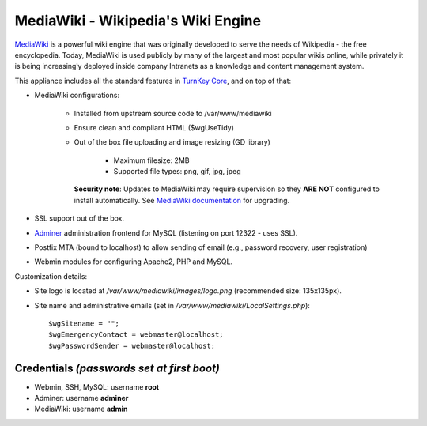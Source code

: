 MediaWiki - Wikipedia's Wiki Engine
===================================

`MediaWiki`_ is a powerful wiki engine that was originally developed to
serve the needs of Wikipedia - the free encyclopedia.  Today, MediaWiki
is used publicly by many of the largest and most popular wikis online,
while privately it is being increasingly deployed inside company
Intranets as a knowledge and content management system.

This appliance includes all the standard features in `TurnKey Core`_,
and on top of that:

- MediaWiki configurations:
   
   - Installed from upstream source code to /var/www/mediawiki
   - Ensure clean and compliant HTML ($wgUseTidy)
   - Out of the box file uploading and image resizing (GD library)
      
      - Maximum filesize: 2MB
      - Supported file types: png, gif, jpg, jpeg

     **Security note**: Updates to MediaWiki may require supervision so
     they **ARE NOT** configured to install automatically. See `MediaWiki
     documentation`_ for upgrading.

- SSL support out of the box.
- `Adminer`_ administration frontend for MySQL (listening on port
  12322 - uses SSL).
- Postfix MTA (bound to localhost) to allow sending of email (e.g.,
  password recovery, user registration)
- Webmin modules for configuring Apache2, PHP and MySQL.

Customization details:

- Site logo is located at */var/www/mediawiki/images/logo.png*
  (recommended size: 135x135px).
- Site name and administrative emails (set in
  */var/www/mediawiki/LocalSettings.php*)::

    $wgSitename = "";
    $wgEmergencyContact = webmaster@localhost;
    $wgPasswordSender = webmaster@localhost;


Credentials *(passwords set at first boot)*
-------------------------------------------

-  Webmin, SSH, MySQL: username **root**
-  Adminer: username **adminer**
-  MediaWiki: username **admin**

.. _MediaWiki: https://www.mediawiki.org/wiki/MediaWiki
.. _TurnKey Core: https://www.turnkeylinux.org/core
.. _MediaWiki documentation: https://www.mediawiki.org/wiki/Manual:Upgrading
.. _Adminer: https://www.adminer.org/

